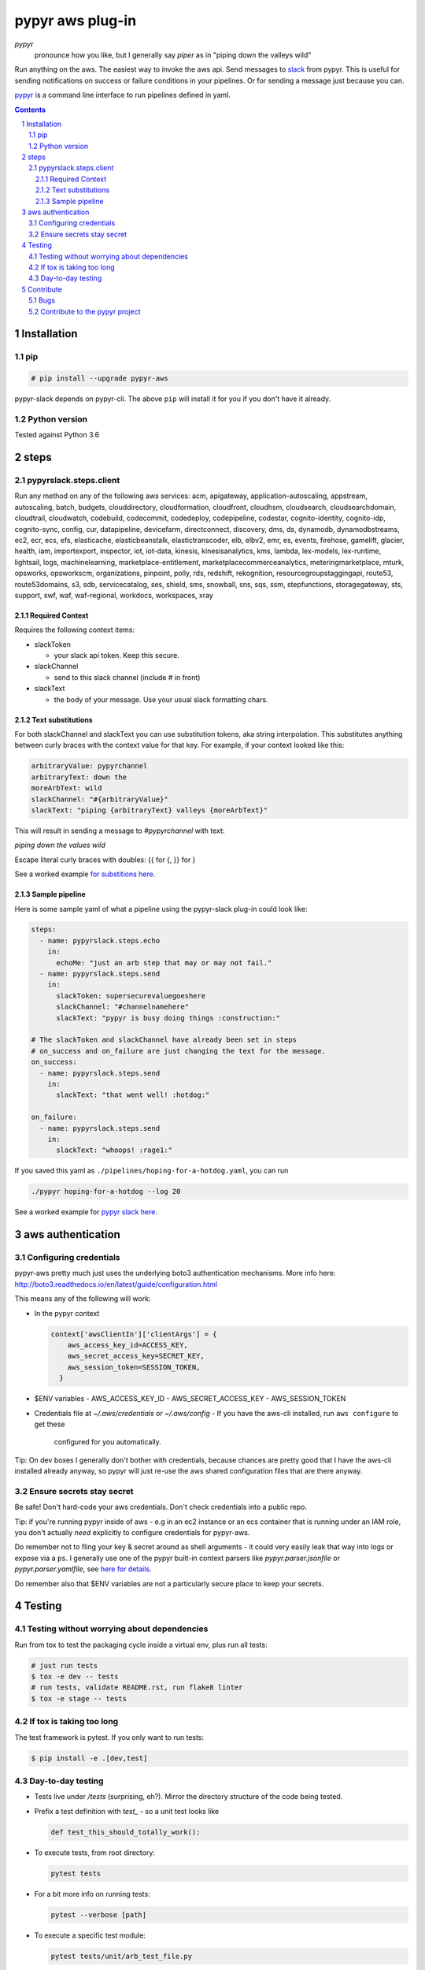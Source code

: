 #################
pypyr aws plug-in
#################

.. image:: https://cdn.345.systems/wp-content/uploads/2017/03/pypyr-logo-small.png
    :alt: pypyr-logo
    :align: left

*pypyr*
    pronounce how you like, but I generally say *piper* as in "piping down the
    valleys wild"

Run anything on the aws. The easiest way to invoke the aws api.
Send messages to `slack <https://slack.com/>`__ from pypyr. This is useful for
sending notifications on success or failure conditions in your pipelines. Or
for sending a message just because you can.

`pypyr <https://github.com/pypyr/pypyr-cli>`__ is a command line interface to
run pipelines defined in yaml.

|build-status| |coverage| |pypi|

.. contents::

.. section-numbering::

************
Installation
************

pip
===
.. code-block:: bash

  # pip install --upgrade pypyr-aws

pypyr-slack depends on pypyr-cli. The above ``pip`` will install it for you if
you don't have it already.

Python version
==============
Tested against Python 3.6

*****
steps
*****
pypyrslack.steps.client
=====================
Run any method on any of the following aws services:
acm, apigateway, application-autoscaling, appstream, autoscaling, batch, budgets, clouddirectory, cloudformation, cloudfront, cloudhsm, cloudsearch, cloudsearchdomain, cloudtrail, cloudwatch, codebuild, codecommit, codedeploy, codepipeline, codestar, cognito-identity, cognito-idp, cognito-sync, config, cur, datapipeline, devicefarm, directconnect, discovery, dms, ds, dynamodb, dynamodbstreams, ec2, ecr, ecs, efs, elasticache, elasticbeanstalk, elastictranscoder, elb, elbv2, emr, es, events, firehose, gamelift, glacier, health, iam, importexport, inspector, iot, iot-data, kinesis, kinesisanalytics, kms, lambda, lex-models, lex-runtime, lightsail, logs, machinelearning, marketplace-entitlement, marketplacecommerceanalytics, meteringmarketplace, mturk, opsworks, opsworkscm, organizations, pinpoint, polly, rds, redshift, rekognition, resourcegroupstaggingapi, route53, route53domains, s3, sdb, servicecatalog, ses, shield, sms, snowball, sns, sqs, ssm, stepfunctions, storagegateway, sts, support, swf, waf, waf-regional, workdocs, workspaces, xray

Required Context
----------------

Requires the following context items:

- slackToken

  - your slack api token. Keep this secure.
- slackChannel

  - send to this slack channel (include # in front)
- slackText

  - the body of your message. Use your usual slack formatting chars.

Text substitutions
------------------
For both slackChannel and slackText you can use substitution tokens, aka string
interpolation. This substitutes anything between curly braces with the context
value for that key. For example, if your context looked like this:

.. code-block:: yaml

  arbitraryValue: pypyrchannel
  arbitraryText: down the
  moreArbText: wild
  slackChannel: "#{arbitraryValue}"
  slackText: "piping {arbitraryText} valleys {moreArbText}"

This will result in sending a message to *#pypyrchannel* with text:

*piping down the values wild*

Escape literal curly braces with doubles: {{ for {, }} for }

See a worked example `for substitions here
<https://github.com/pypyr/pypyr-example/tree/master/pipelines/substitutions.yaml>`__.

Sample pipeline
---------------
Here is some sample yaml of what a pipeline using the pypyr-slack plug-in
could look like:

.. code-block:: yaml

  steps:
    - name: pypyrslack.steps.echo
      in:
        echoMe: "just an arb step that may or may not fail."
    - name: pypyrslack.steps.send
      in:
        slackToken: supersecurevaluegoeshere
        slackChannel: "#channelnamehere"
        slackText: "pypyr is busy doing things :construction:"

  # The slackToken and slackChannel have already been set in steps
  # on_success and on_failure are just changing the text for the message.
  on_success:
    - name: pypyrslack.steps.send
      in:
        slackText: "that went well! :hotdog:"

  on_failure:
    - name: pypyrslack.steps.send
      in:
        slackText: "whoops! :rage1:"

If you saved this yaml as ``./pipelines/hoping-for-a-hotdog.yaml``, you can run

.. code-block:: bash

  ./pypyr hoping-for-a-hotdog --log 20


See a worked example for `pypyr slack here
<https://github.com/pypyr/pypyr-example/tree/master/pipelines/slack.yaml>`__.

******************
aws authentication
******************
Configuring credentials
=======================
pypyr-aws pretty much just uses the underlying boto3 authentication mechanisms.
More info here: http://boto3.readthedocs.io/en/latest/guide/configuration.html

This means any of the following will work:

- In the pypyr context

  .. code-block:: python

    context['awsClientIn']['clientArgs'] = {
        aws_access_key_id=ACCESS_KEY,
        aws_secret_access_key=SECRET_KEY,
        aws_session_token=SESSION_TOKEN,
      }

- $ENV variables
  - AWS_ACCESS_KEY_ID
  - AWS_SECRET_ACCESS_KEY
  - AWS_SESSION_TOKEN

- Credentials file at *~/.aws/credentials* or *~/.aws/config*
  - If you have the aws-cli installed, run ``aws configure`` to get these
    configured for you automatically.

Tip: On dev boxes I generally don't bother with credentials, because chances
are pretty good that I have the aws-cli installed already anyway, so pypyr
will just re-use the aws shared configuration files that are there anyway.

Ensure secrets stay secret
==========================
Be safe! Don't hard-code your aws credentials. Don't check credentials into a
public repo.

Tip: if you're running pypyr inside of aws - e.g in an ec2 instance or an ecs
container that is running under an IAM role, you don't actually *need*
explicitly to configure credentials for pypyr-aws.

Do remember not to fling your key & secret around as shell arguments - it could
very easily leak that way into logs or expose via a ``ps``. I generally use one
of the pypyr built-in context parsers like *pypyr.parser.jsonfile* or
*pypyr.parser.yamlfile*, see
`here for details <https://github.com/pypyr/pypyr-cli#built-in-context-parsers>`__.

Do remember also that $ENV variables are not a particularly secure place to
keep your secrets.

*******
Testing
*******
Testing without worrying about dependencies
===========================================
Run from tox to test the packaging cycle inside a virtual env, plus run all
tests:

.. code-block:: bash

    # just run tests
    $ tox -e dev -- tests
    # run tests, validate README.rst, run flake8 linter
    $ tox -e stage -- tests

If tox is taking too long
=========================
The test framework is pytest. If you only want to run tests:

.. code-block:: bash

  $ pip install -e .[dev,test]

Day-to-day testing
==================
- Tests live under */tests* (surprising, eh?). Mirror the directory structure of
  the code being tested.
- Prefix a test definition with *test_* - so a unit test looks like

  .. code-block:: python

    def test_this_should_totally_work():

- To execute tests, from root directory:

  .. code-block:: bash

    pytest tests

- For a bit more info on running tests:

  .. code-block:: bash

    pytest --verbose [path]

- To execute a specific test module:

  .. code-block:: bash

    pytest tests/unit/arb_test_file.py

**********
Contribute
**********
Bugs
====
Well, you know. No one's perfect. Feel free to `create an issue
<https://github.com/pypyr/pypyr-aws/issues/new>`_.

Contribute to the pypyr project
===============================
The usual jazz - create an issue, fork, code, test, PR. It might be an idea to
discuss your idea via the Issues list first before you go off and write a
huge amount of code - you never know, something might already be in the works,
or maybe it's not quite right for this plug-in (you're still welcome to fork
and go wild regardless, of course, it just mightn't get merged back in here).

Get in touch anyway, would love to hear from you at
https://www.345.systems/contact.

.. |build-status| image:: https://api.shippable.com/projects/58efdfe130eb380700e559a4/badge?branch=master
                    :alt: build status
                    :target: https://app.shippable.com/github/pypyr/pypyr-aws

.. |coverage| image:: https://api.shippable.com/projects/58efdfe130eb380700e559a4/coverageBadge?branch=master
                :alt: coverage status
                :target: https://app.shippable.com/github/pypyr/pypyr-aws

.. |pypi| image:: https://badge.fury.io/py/pypyr-aws.svg
                :alt: pypi version
                :target: https://pypi.python.org/pypi/pypyr-aws/
                :align: bottom
